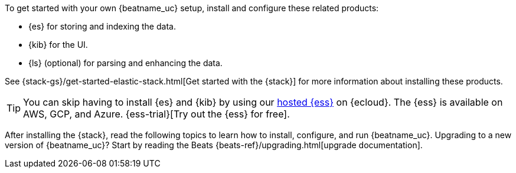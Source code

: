
To get started with your own {beatname_uc} setup, install and configure these
related products:

* {es} for storing and indexing the data.
* {kib} for the UI.
ifndef::no-output-logstash[]
* {ls} (optional) for parsing and enhancing the data.
endif::[]

See {stack-gs}/get-started-elastic-stack.html[Get started with the {stack}]
for more information about installing these products.

[TIP]
==============
You can skip having to install {es} and {kib} by using our
https://www.elastic.co/cloud/elasticsearch-service[hosted {ess}] on
{ecloud}. The {ess} is available on AWS, GCP, and Azure.
{ess-trial}[Try out the {ess}
for free].
==============

After installing the {stack}, read the following topics to learn how to
install, configure, and run {beatname_uc}. Upgrading to a new version of
{beatname_uc}? Start by reading the Beats {beats-ref}/upgrading.html[upgrade
documentation].
